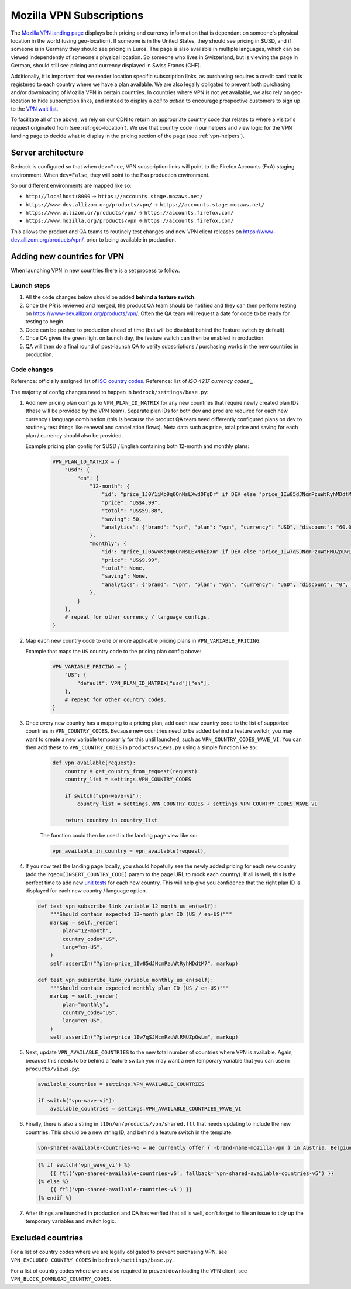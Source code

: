 .. This Source Code Form is subject to the terms of the Mozilla Public
.. License, v. 2.0. If a copy of the MPL was not distributed with this
.. file, You can obtain one at https://mozilla.org/MPL/2.0/.

.. _vpn_subscriptions:

=========================
Mozilla VPN Subscriptions
=========================

The `Mozilla VPN landing page`_ displays both pricing and currency information that
is dependant on someone's physical location in the world (using geo-location). If
someone is in the United States, they should see pricing in $USD, and if someone is
in Germany they should see pricing in Euros. The page is also available in multiple
languages, which can be viewed independently of someone's physical location. So
someone who lives in Switzerland, but is viewing the page in German, should still
see pricing and currency displayed in Swiss Francs (CHF).

Additionally, it is important that we render location specific subscription links, as
purchasing requires a credit card that is registered to each country where we have a
plan available. We are also legally obligated to prevent both purchasing and/or
downloading of Mozilla VPN in certain countries. In countries where VPN is not yet
available, we also rely on geo-location to hide subscription links, and instead to
display a *call to action* to encourage prospective customers to sign up to the
`VPN wait list`_.

To facilitate all of the above, we rely on our CDN to return an appropriate country
code that relates to where a visitor's request originated from (see :ref:`geo-location`).
We use that country code in our helpers and view logic for the VPN landing page to
decide what to display in the pricing section of the page (see :ref:`vpn-helpers`).

Server architecture
-------------------

Bedrock is configured so that when ``dev=True``, VPN subscription links will point to
the Firefox Accounts (FxA) staging environment. When ``dev=False``, they will point to
the Fxa production environment.

So our different environments are mapped like so:

- ``http://localhost:8000`` -> ``https://accounts.stage.mozaws.net/``
- ``https://www-dev.allizom.org/products/vpn/`` -> ``https://accounts.stage.mozaws.net/``
- ``https://www.allizom.or/products/vpn/`` -> ``https://accounts.firefox.com/``
- ``https://www.mozilla.org/products/vpn`` -> ``https://accounts.firefox.com/``

This allows the product and QA teams to routinely test changes and new VPN client
releases on https://www-dev.allizom.org/products/vpn/, prior to being available in
production.

Adding new countries for VPN
----------------------------

When launching VPN in new countries there is a set process to follow.

Launch steps
~~~~~~~~~~~~

#. All the code changes below should be added **behind a feature switch**.
#. Once the PR is reviewed and merged, the product QA team should be notified and they
   can then perform testing on https://www-dev.allizom.org/products/vpn/. Often the QA
   team will request a date for code to be ready for testing to begin.
#. Code can be pushed to production ahead of time (but will be disabled behind the
   feature switch by default).
#. Once QA gives the green light on launch day, the feature switch can then be enabled in
   production.
#. QA will then do a final round of post-launch QA to verify subscriptions / purchasing
   works in the new countries in production.

Code changes
~~~~~~~~~~~~

Reference: officially assigned list of `ISO country codes`_.
Reference: list of `ISO 4217 currency codes`_`

The majority of config changes need to happen in ``bedrock/settings/base.py``:

1. Add new pricing plan configs to ``VPN_PLAN_ID_MATRIX`` for any new countries that
   require newly created plan IDs (these will be provided by the VPN team). Separate plan
   IDs for both dev and prod are required for each new currency / language combination
   (this is because the product QA team need differently configured plans on dev to routinely
   test things like renewal and cancellation flows). Meta data such as price, total price
   and saving for each plan / currency should also be provided.

   Example pricing plan config for $USD / English containing both 12-month and monthly plans:

    .. code-block:: python

        VPN_PLAN_ID_MATRIX = {
            "usd": {
                "en": {
                    "12-month": {
                        "id": "price_1J0Y1iKb9q6OnNsLXwdOFgDr" if DEV else "price_1Iw85dJNcmPzuWtRyhMDdtM7",
                        "price": "US$4.99",
                        "total": "US$59.88",
                        "saving": 50,
                        "analytics": {"brand": "vpn", "plan": "vpn", "currency": "USD", "discount": "60.00", "price": "59.88", "period": "yearly"},
                    },
                    "monthly": {
                        "id": "price_1J0owvKb9q6OnNsLExNhEDXm" if DEV else "price_1Iw7qSJNcmPzuWtRMUZpOwLm",
                        "price": "US$9.99",
                        "total": None,
                        "saving": None,
                        "analytics": {"brand": "vpn", "plan": "vpn", "currency": "USD", "discount": "0", "price": "9.99", "period": "monthly"},
                    },
                }
            },
            # repeat for other currency / language configs.
        }

2. Map each new country code to one or more applicable pricing plans in ``VPN_VARIABLE_PRICING``.

   Example that maps the ``US`` country code to the pricing plan config above:

    .. code-block:: python

        VPN_VARIABLE_PRICING = {
            "US": {
                "default": VPN_PLAN_ID_MATRIX["usd"]["en"],
            },
            # repeat for other country codes.
        }

3. Once every new country has a mapping to a pricing plan, add each new country
   code to the list of supported countries  in ``VPN_COUNTRY_CODES``. Because
   new countries need to be added behind a feature switch, you may want to
   create a new variable temporarily for this until launched, such as
   ``VPN_COUNTRY_CODES_WAVE_VI``. You can then add these to ``VPN_COUNTRY_CODES`` in
   ``products/views.py`` using a simple function like so:

    .. code-block:: python

        def vpn_available(request):
            country = get_country_from_request(request)
            country_list = settings.VPN_COUNTRY_CODES

            if switch("vpn-wave-vi"):
                country_list = settings.VPN_COUNTRY_CODES + settings.VPN_COUNTRY_CODES_WAVE_VI

            return country in country_list

    The function could then be used in the landing page view like so:

    .. code-block:: python

        vpn_available_in_country = vpn_available(request),

4. If you now test the landing page locally, you should hopefully see the newly added
   pricing for each new country (add the ``?geo=[INSERT_COUNTRY_CODE]`` param to the
   page URL to mock each country). If all is well, this is the perfect time to add new
   `unit tests`_ for each new country. This will help give you confidence that the right
   plan ID is displayed for each new country / language option.

   .. code-block:: python

        def test_vpn_subscribe_link_variable_12_month_us_en(self):
            """Should contain expected 12-month plan ID (US / en-US)"""
            markup = self._render(
                plan="12-month",
                country_code="US",
                lang="en-US",
            )
            self.assertIn("?plan=price_1Iw85dJNcmPzuWtRyhMDdtM7", markup)

        def test_vpn_subscribe_link_variable_monthly_us_en(self):
            """Should contain expected monthly plan ID (US / en-US)"""
            markup = self._render(
                plan="monthly",
                country_code="US",
                lang="en-US",
            )
            self.assertIn("?plan=price_1Iw7qSJNcmPzuWtRMUZpOwLm", markup)

5. Next, update ``VPN_AVAILABLE_COUNTRIES`` to the new total number of countries where VPN
   is available. Again, because this needs to be behind a feature switch you may want a
   new temporary variable that you can use in ``products/views.py``:

   .. code-block:: python

        available_countries = settings.VPN_AVAILABLE_COUNTRIES

        if switch("vpn-wave-vi"):
            available_countries = settings.VPN_AVAILABLE_COUNTRIES_WAVE_VI

6. Finally, there is also a string in ``l10n/en/products/vpn/shared.ftl`` that needs updating
   to include the new countries. This should be a new string ID, and behind a feature
   switch in the template:

   .. code-block:: fluent

        vpn-shared-available-countries-v6 = We currently offer { -brand-name-mozilla-vpn } in Austria, Belgium, Canada, Finland, France, Germany, Ireland, Italy, Malaysia, the Netherlands, New Zealand, Singapore, Spain, Sweden, Switzerland, the UK, and the US.

   .. code-block:: jinja

        {% if switch('vpn_wave_vi') %}
            {{ ftl('vpn-shared-available-countries-v6', fallback='vpn-shared-available-countries-v5') }}
        {% else %}
            {{ ftl('vpn-shared-available-countries-v5') }}
        {% endif %}

7. After things are launched in production and QA has verified that all is well, don't forget
   to file an issue to tidy up the temporary variables and switch logic.

Excluded countries
------------------

For a list of country codes where we are legally obligated to prevent purchasing VPN,
see ``VPN_EXCLUDED_COUNTRY_CODES`` in ``bedrock/settings/base.py``.

For a list of country codes where we are also required to prevent downloading the VPN
client, see ``VPN_BLOCK_DOWNLOAD_COUNTRY_CODES``.

.. _Mozilla VPN landing page: https://www.mozilla.org/en-US/products/vpn/
.. _VPN wait list: https://www.mozilla.org/en-US/products/vpn/invite/
.. _ISO country codes: https://en.wikipedia.org/wiki/ISO_3166-1_alpha-2#Officially_assigned_code_elements
.. _ISO 4217 currency codes: https://en.wikipedia.org/wiki/ISO_4217#Active_codes
.. _unit tests: https://github.com/mozilla/bedrock/blob/main/bedrock/products/tests/test_helper_misc.py
